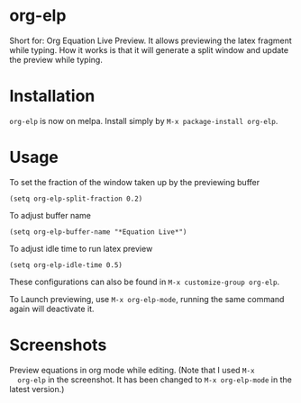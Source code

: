 * org-elp
  [[https://melpa.org/#/org-elp][file:https://melpa.org/packages/org-elp-badge.svg]]

  Short for: Org Equation Live Preview. It allows previewing the latex
  fragment while typing. How it works is that it will generate a split
  window and update the preview while typing.

* Installation
  =org-elp= is now on melpa. Install simply by =M-x package-install org-elp=.

* Usage
  To set the fraction of the window taken up by the previewing buffer
  #+begin_src elisp
  (setq org-elp-split-fraction 0.2)
  #+end_src
  To adjust buffer name
  #+begin_src elisp
  (setq org-elp-buffer-name "*Equation Live*")
  #+end_src
  To adjust idle time to run latex preview
  #+begin_src elisp
  (setq org-elp-idle-time 0.5)
  #+end_src
  These configurations can also be found in =M-x customize-group org-elp=.

  To Launch previewing, use =M-x org-elp-mode=, running the same command
  again will deactivate it.

* Screenshots
  Preview equations in org mode while editing. (Note that I used =M-x
  org-elp= in the screenshot. It has been changed to =M-x org-elp-mode=
  in the latest version.)

  [[https://github.com/guanyilun/org-elp/raw/master/data/org-elp-demo.gif]]
